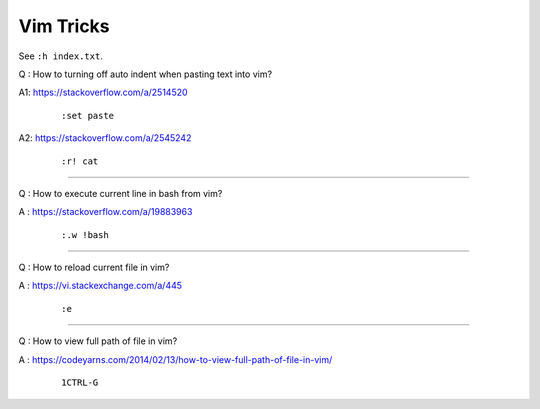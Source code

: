 Vim Tricks
==========

See ``:h index.txt``.


Q : How to turning off auto indent when pasting text into vim?

A1: https://stackoverflow.com/a/2514520
    ::

        :set paste

A2: https://stackoverflow.com/a/2545242
    ::

        :r! cat

----

Q : How to execute current line in bash from vim?

A \: https://stackoverflow.com/a/19883963
    ::

        :.w !bash

----

Q : How to reload current file in vim?

A \: https://vi.stackexchange.com/a/445
    ::

        :e

----

Q : How to view full path of file in vim?

A \: https://codeyarns.com/2014/02/13/how-to-view-full-path-of-file-in-vim/
    ::

        1CTRL-G
